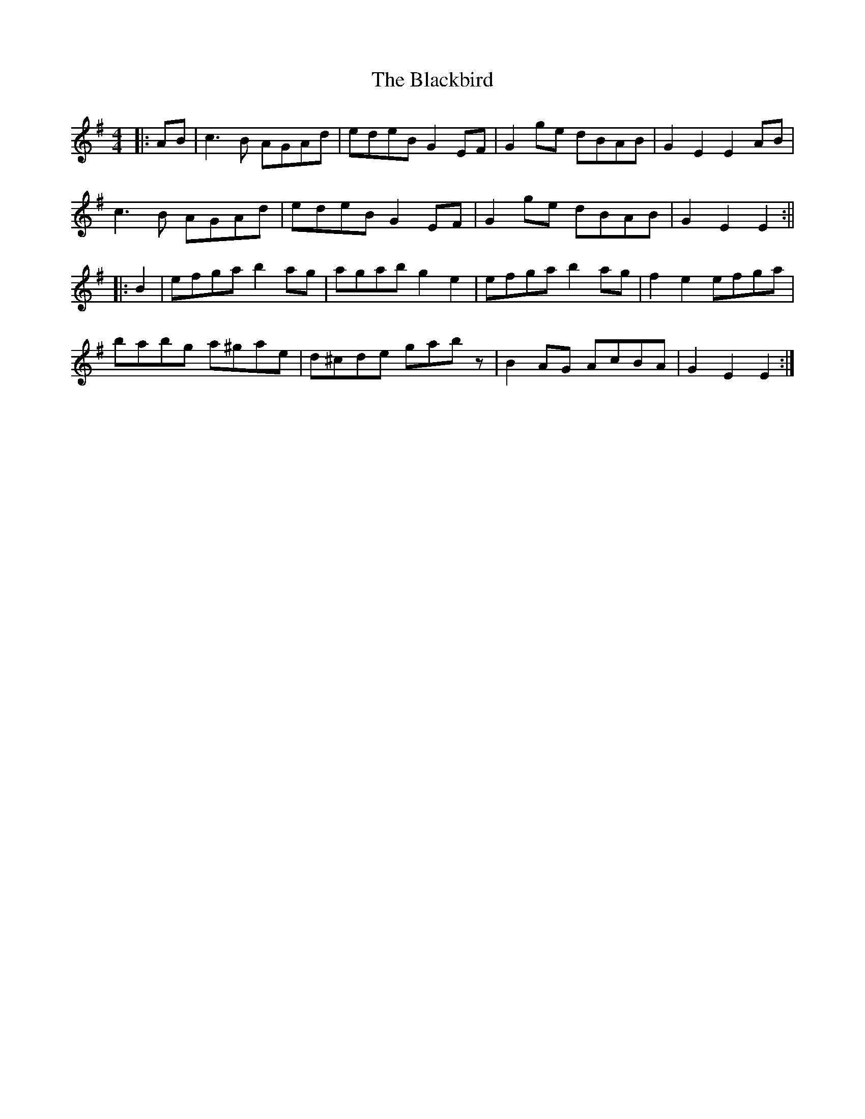X: 3
T: Blackbird, The
Z: JACKB
S: https://thesession.org/tunes/1996#setting24050
R: hornpipe
M: 4/4
L: 1/8
K: Ador
|:AB|c3B AGAd|edeB G2 EF|G2ge dBAB|G2E2 E2 AB|
c3B AGAd|edeB G2 EF|G2ge dBAB|G2E2 E2:||
|:B2|efga b2ag|agab g2 e2|efga b2ag|f2 e2 efga|
babg a^gae|d^cde gabz|B2 AG AcBA|G2E2 E2:|
